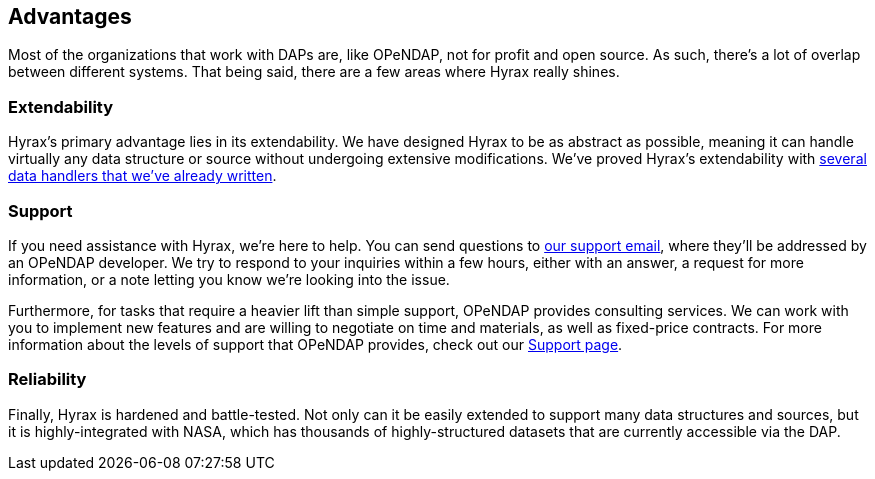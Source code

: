 == Advantages

Most of the organizations that work with DAPs are, like OPeNDAP, not for profit and open source.
As such, there's a lot of overlap between different systems. That being said, there
are a few areas where Hyrax really shines.


// For example, when we saw the
// THREDDS catalog implemented by UNIDATA, we thought 
// we implemented
// our own THREDDS catalog 
// They saw protocol that devs at unidata built, so they said
// we're gonna implement that as well, because it's really smart, also NCML aggregation technology.
// We are providing a second implementation of those protocols. One askpect of providing
// support for online data.

// The reason we created our own implementation and why it's important
// is because it provides a truthing mechanism for "can this idea be implemented by other people"
// "is it documented well enough."

=== Extendability

Hyrax's primary advantage lies in its extendability. We have designed Hyrax to be as abstract as possible,
meaning it can handle virtually any data structure or source without undergoing extensive modifications.
We've proved Hyrax's extendability with
link:/hyrax-about#source-data-formats[several data handlers that we've already written].

=== Support

If you need assistance with Hyrax, we're here to help.
You can send questions to mailto:support@opendap.org[our support email], where they'll be addressed by an OPeNDAP developer.
We try to respond to your inquiries within a few hours, either with an answer,
a request for more information, or a note letting you know we're looking into the issue.

Furthermore, for tasks that require a heavier lift than simple support, OPeNDAP provides consulting services.
We can work with you to implement new features and are willing to negotiate on time and materials,
as well as fixed-price contracts. For more information about the levels of support that OPeNDAP provides,
check out our link:/support[Support page].

=== Reliability

Finally, Hyrax is hardened and battle-tested. Not only can it be easily extended to support
many data structures and sources, but it is highly-integrated with NASA, which has thousands of
highly-structured datasets that are currently accessible via the DAP.
